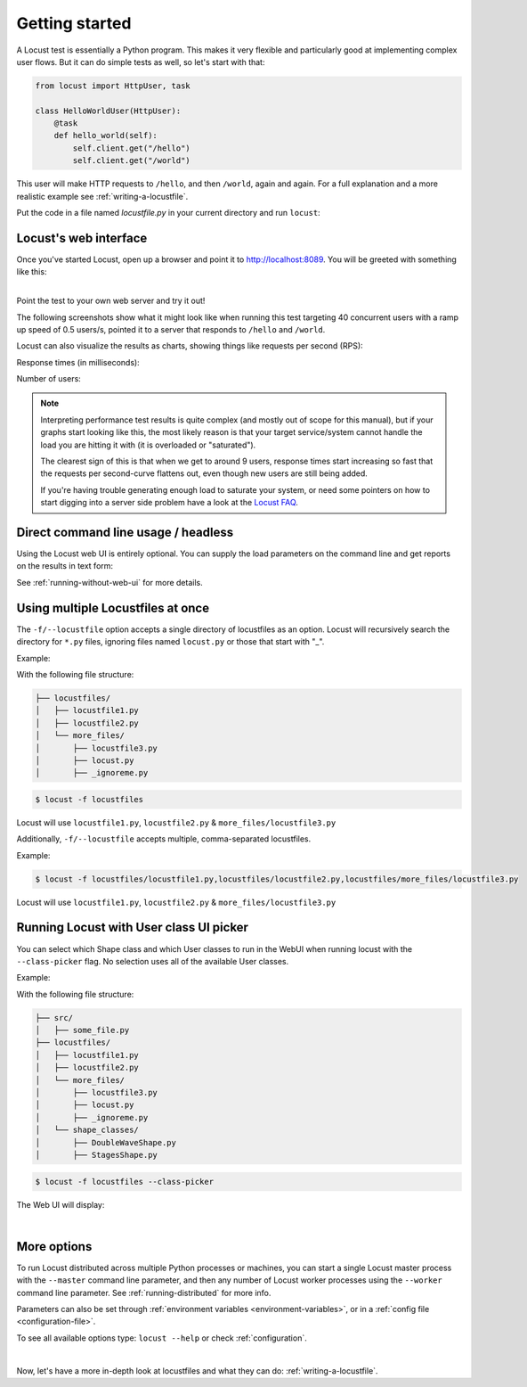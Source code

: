 .. _quickstart:

===============
Getting started
===============

A Locust test is essentially a Python program. This makes it very flexible and particularly good at implementing complex user flows. But it can do simple tests as well, so let's start with that:

.. code-block:: python

    from locust import HttpUser, task

    class HelloWorldUser(HttpUser):
        @task
        def hello_world(self):
            self.client.get("/hello")
            self.client.get("/world")

This user will make HTTP requests to ``/hello``, and then ``/world``, again and again. For a full explanation and a more realistic example see :ref:`writing-a-locustfile`.

Put the code in a file named *locustfile.py* in your current directory and run ``locust``:

.. code-block:: console
    :substitutions:

    $ locust
    [2021-07-24 09:58:46,215] .../INFO/locust.main: Starting web interface at http://*:8089
    [2021-07-24 09:58:46,285] .../INFO/locust.main: Starting Locust |version|

Locust's web interface
==============================

Once you've started Locust, open up a browser and point it to http://localhost:8089. You will be greeted with something like this:

.. image:: images/webui-splash-screenshot.png

|
| Point the test to your own web server and try it out!

The following screenshots show what it might look like when running this test targeting 40 concurrent users with a ramp up speed of 0.5 users/s, pointed it to a server that responds to ``/hello`` and ``/world``.

.. image:: images/webui-running-statistics.png

Locust can also visualize the results as charts, showing things like requests per second (RPS):

.. image:: images/total_requests_per_second.png

Response times (in milliseconds):

.. image:: images/response_times.png

Number of users:

.. image:: images/number_of_users.png

.. note::

    Interpreting performance test results is quite complex (and mostly out of scope for this manual), but if your graphs start looking like this, the most likely reason is that your target service/system cannot handle the load you are hitting it with (it is overloaded or "saturated").

    The clearest sign of this is that when we get to around 9 users, response times start increasing so fast that the requests per second-curve flattens out, even though new users are still being added.

    If you're having trouble generating enough load to saturate your system, or need some pointers on how to start digging into a server side problem have a look at the `Locust FAQ  <https://github.com/locustio/locust/wiki/FAQ#increase-my-request-raterps>`_.


Direct command line usage / headless
====================================

Using the Locust web UI is entirely optional. You can supply the load parameters on the command line and get reports on the results in text form:

.. code-block:: console
    :substitutions:

    $ locust --headless --users 10 --spawn-rate 1 -H http://your-server.com
    [2021-07-24 10:41:10,947] .../INFO/locust.main: No run time limit set, use CTRL+C to interrupt.
    [2021-07-24 10:41:10,947] .../INFO/locust.main: Starting Locust |version|
    [2021-07-24 10:41:10,949] .../INFO/locust.runners: Ramping to 10 users using a 1.00 spawn rate
    Name              # reqs      # fails  |     Avg     Min     Max  Median  |   req/s failures/s
    ----------------------------------------------------------------------------------------------
    GET /hello             1     0(0.00%)  |     115     115     115     115  |    0.00    0.00
    GET /world             1     0(0.00%)  |     119     119     119     119  |    0.00    0.00
    ----------------------------------------------------------------------------------------------
    Aggregated             2     0(0.00%)  |     117     115     119     117  |    0.00    0.00
    (...)
    [2021-07-24 10:44:42,484] .../INFO/locust.runners: All users spawned: {"HelloWorldUser": 10} (10 total users)
    (...)

See :ref:`running-without-web-ui` for more details.


Using multiple Locustfiles at once
==================================

The ``-f/--locustfile`` option accepts a single directory of locustfiles as an option. Locust will recursively
search the directory for ``*.py`` files, ignoring files named ``locust.py`` or those that start with "_".

Example:

With the following file structure:

.. code-block::

    ├── locustfiles/
    │   ├── locustfile1.py
    │   ├── locustfile2.py
    │   └── more_files/
    │       ├── locustfile3.py
    │       ├── locust.py
    │       ├── _ignoreme.py

.. code-block:: console

    $ locust -f locustfiles

Locust will use ``locustfile1.py``, ``locustfile2.py`` & ``more_files/locustfile3.py``

Additionally, ``-f/--locustfile`` accepts multiple, comma-separated locustfiles.

Example:

.. code-block:: console

    $ locust -f locustfiles/locustfile1.py,locustfiles/locustfile2.py,locustfiles/more_files/locustfile3.py

Locust will use ``locustfile1.py``, ``locustfile2.py`` & ``more_files/locustfile3.py``

.. _class-picker:

Running Locust with User class UI picker
========================================

You can select which Shape class and which User classes to run in the WebUI when running locust with the ``--class-picker`` flag.
No selection uses all of the available User classes.

Example:

With the following file structure:

.. code-block::

    ├── src/
    │   ├── some_file.py
    ├── locustfiles/
    │   ├── locustfile1.py
    │   ├── locustfile2.py
    │   └── more_files/
    │       ├── locustfile3.py
    │       ├── locust.py
    │       ├── _ignoreme.py
    │   └── shape_classes/
    │       ├── DoubleWaveShape.py
    │       ├── StagesShape.py


.. code-block:: console

    $ locust -f locustfiles --class-picker

The Web UI will display:

.. image:: images/userclass_picker_example.png
    :width: 200

|

More options
============

To run Locust distributed across multiple Python processes or machines, you can start a single Locust master process
with the ``--master`` command line parameter, and then any number of Locust worker processes using the ``--worker``
command line parameter. See :ref:`running-distributed` for more info.

Parameters can also be set through :ref:`environment variables <environment-variables>`, or in a
:ref:`config file <configuration-file>`.

To see all available options type: ``locust --help`` or check :ref:`configuration`.

|

Now, let's have a more in-depth look at locustfiles and what they can do: :ref:`writing-a-locustfile`.

